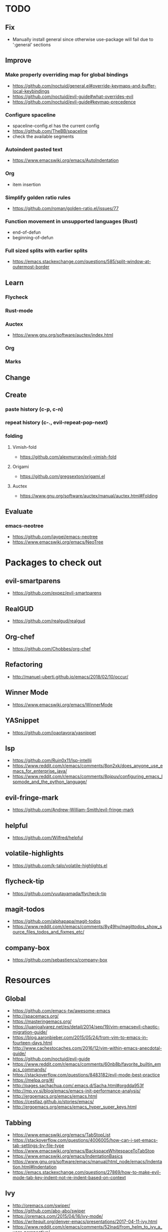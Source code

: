 * TODO
** Fix
  * Manually install general since otherwise use-package will fail due to ':general' sections
** Improve
*** Make properly overriding map for global bindings
  * https://github.com/noctuid/general.el#override-keymaps-and-buffer-local-keybindings
  * https://github.com/noctuid/evil-guide#what-overrides-evil
  * https://github.com/noctuid/evil-guide#keymap-precedence
*** Configure spaceline
  * spaceline-config.el has the current config
  * https://github.com/TheBB/spaceline
  * check the available segments
*** Autoindent pasted text
    * https://www.emacswiki.org/emacs/AutoIndentation
*** Org
    * item insertion
*** Simplify golden ratio rules
  * https://github.com/roman/golden-ratio.el/issues/77
*** Function movement in unsupported languages (Rust)
  * end-of-defun
  * beginning-of-defun
*** Full sized splits with earlier splits
  * https://emacs.stackexchange.com/questions/585/split-window-at-outermost-border
** Learn
*** Flycheck
*** Rust-mode
*** Auctex
   * https://www.gnu.org/software/auctex/index.html
*** Org
*** Marks
** Change
** Create
*** paste history (c-p, c-n)
*** repeat history (c-., evil-repeat-pop-next)
*** folding
**** Vimish-fold
    * https://github.com/alexmurray/evil-vimish-fold
**** Origami
    * https://github.com/gregsexton/origami.el
**** Auctex
    * https://www.gnu.org/software/auctex/manual/auctex.html#Folding
** Evaluate
*** emacs-neotree
    * https://github.com/jaypei/emacs-neotree
    * https://www.emacswiki.org/emacs/NeoTree
* Packages to check out
** evil-smartparens
  * https://github.com/expez/evil-smartparens
** RealGUD
  * https://github.com/realgud/realgud
** Org-chef
  * https://github.com/Chobbes/org-chef
** Refactoring
  * http://manuel-uberti.github.io/emacs/2018/02/10/occur/
** Winner Mode
  * https://www.emacswiki.org/emacs/WinnerMode
** YASnippet
  * https://github.com/joaotavora/yasnippet
** lsp
  * https://github.com/Ruin0x11/lsp-intellij
  * https://www.reddit.com/r/emacs/comments/8pn2xk/does_anyone_use_emacs_for_enterprise_java/
  * https://www.reddit.com/r/emacs/comments/8pjpuv/configuring_emacs_lspmode_and_the_python_language/
** evil-fringe-mark
  * https://github.com/Andrew-William-Smith/evil-fringe-mark
** helpful
  * https://github.com/Wilfred/helpful
** volatile-highlights
  * https://github.com/k-talo/volatile-highlights.el
** flycheck-tip
  * https://github.com/yuutayamada/flycheck-tip
** magit-todos
  * https://github.com/alphapapa/magit-todos
  * https://www.reddit.com/r/emacs/comments/8y49hv/magittodos_show_source_files_todos_and_fixmes_etc/
** company-box
  * https://github.com/sebastiencs/company-box
* Resources
** Global
  * https://github.com/emacs-tw/awesome-emacs
  * http://spacemacs.org/
  * https://masteringemacs.org/
  * https://juanjoalvarez.net/es/detail/2014/sep/19/vim-emacsevil-chaotic-migration-guide/
  * https://blog.aaronbieber.com/2015/05/24/from-vim-to-emacs-in-fourteen-days.html
  * http://www.cachestocaches.com/2016/12/vim-within-emacs-anecdotal-guide/
  * https://github.com/noctuid/evil-guide
  * https://www.reddit.com/r/emacs/comments/60nb8b/favorite_builtin_emacs_commands/
  * https://stackoverflow.com/questions/8483182/evil-mode-best-practice
  * https://melpa.org/#/
  * http://pages.sachachua.com/.emacs.d/Sacha.html#orgdda953f
  * http://mp.vv.si/blog/emacs/emacs-init-performance-analysis/
  * http://ergoemacs.org/emacs/emacs.html
  * https://cestlaz.github.io/stories/emacs/
  * http://ergoemacs.org/emacs/emacs_hyper_super_keys.html
** Tabbing
  * https://www.emacswiki.org/emacs/TabStopList
  * https://stackoverflow.com/questions/4006005/how-can-i-set-emacs-tab-settings-by-file-type
  * https://www.emacswiki.org/emacs/BackspaceWhitespaceToTabStop
  * https://www.emacswiki.org/emacs/IndentationBasics
  * https://www.gnu.org/software/emacs/manual/html_node/emacs/Indentation.html#Indentation
  * https://emacs.stackexchange.com/questions/27869/how-to-make-evil-mode-tab-key-indent-not-re-indent-based-on-context
** Ivy
  * http://oremacs.com/swiper/
  * https://github.com/abo-abo/swiper
  * https://oremacs.com/2015/04/16/ivy-mode/
  * https://writequit.org/denver-emacs/presentations/2017-04-11-ivy.html
  * https://www.reddit.com/r/emacs/comments/52lnad/from_helm_to_ivy_a_user_perspective/
** Helm
  * https://emacs-helm.github.io/helm/
  * https://github.com/emacs-helm/helm-descbinds
  * https://tuhdo.github.io/helm-intro.html
** Org
  * http://orgmode.org/worg/
  * http://doc.norang.ca/org-mode.html
  * http://ehneilsen.net/notebook/orgExamples/org-examples.html
  * http://thagomizer.com/blog/2017/03/16/five-useful-org-mode-features.html
  * https://github.com/Somelauw/evil-org-mode
  * https://www.reddit.com/r/orgmode/comments/6mfvb1/syncing_org_files_to_android_orgzly_with_tasker/
  * https://www.reddit.com/r/orgmode/comments/6t7ufq/what_are_the_best_packages_plugins_for_org_mode/
** Python
  * http://www.jesshamrick.com/2012/09/18/emacs-as-a-python-ide/
** Rust
  * http://julienblanchard.com/2016/fancy-rust-development-with-emacs/
** C and C++
  * https://www.reddit.com/r/emacs/comments/6lnwaz/c_in_gnu_emacs/
  * https://www.reddit.com/r/emacs/comments/7fp6jk/beginners_guide_to_setting_up_a_basic_emacs_c/
  * https://www.reddit.com/r/emacs/comments/7wzstc/emacs_as_a_c_ide_martin_sosics_blog/
** Eshell
  * https://www.masteringemacs.org/article/complete-guide-mastering-eshell
  * https://www.reddit.com/r/emacs/comments/7a14cp/fishlike_autosuggestions_in_eshell/
  * https://www.reddit.com/r/emacs/comments/6y3q4k/yes_eshell_is_my_main_shell/
** Latex
  * https://tex.stackexchange.com/questions/50827/a-simpletons-guide-to-tex-workflow-with-emacs
  * ftp://ftp.gnu.org/gnu/auctex/11.89-extra/tex-ref.pdf
* Debug commands
  * toggle-debug-on-quit
  * interaction-log-mode
